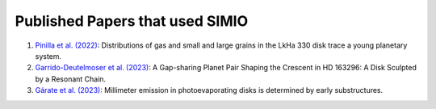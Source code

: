
Published Papers that used SIMIO
================================

1) `Pinilla et al. (2022) <https://ui.adsabs.harvard.edu/abs/2022arXiv220609975P/abstract>`_: Distributions of gas and small and large grains in the LkHa 330 disk trace a young planetary system.

2) `Garrido-Deutelmoser et al. (2023) <https://ui.adsabs.harvard.edu/abs/2023ApJ...945L..37G/abstract>`_: A Gap-sharing Planet Pair Shaping the Crescent in HD 163296: A Disk Sculpted by a Resonant Chain.

3) `Gárate et al. (2023) <https://ui.adsabs.harvard.edu/abs/2023arXiv230908752G/abstract>`_:  Millimeter emission in photoevaporating disks is determined by early substructures.
